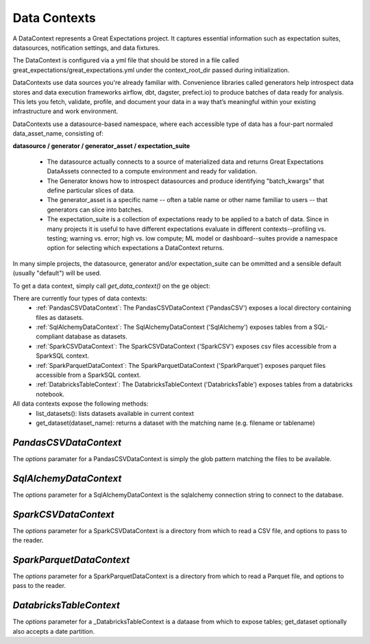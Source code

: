 .. _data_contexts:


================================================================================
Data Contexts
================================================================================

A DataContext represents a Great Expectations project. It captures essential information such as
expectation suites, datasources, notification settings, and data fixtures.

The DataContext is configured via a yml file that should be stored in a file called
great_expectations/great_expectations.yml under the context_root_dir passed during initialization.

DataContexts use data sources you're already familiar with. Convenience libraries called generators
help introspect data stores and data execution frameworks airflow, dbt, dagster, prefect.io) to produce
batches of data ready for analysis. This lets you fetch, validate, profile, and document your data in
a way that’s meaningful within your existing infrastructure and work environment.

DataContexts use a datasource-based namespace, where each accessible type of data has a four-part
normaled data_asset_name, consisting of:

**datasource / generator / generator_asset / expectation_suite**

  - The datasource actually connects to a source of materialized data and returns Great Expectations
    DataAssets connected to a compute environment and ready for validation.

  - The Generator knows how to introspect datasources and produce identifying "batch_kwargs" that define
    particular slices of data.

  - The generator_asset is a specific name -- often a table name or other name familiar to users -- that
    generators can slice into batches.

  - The expectation_suite is a collection of expectations ready to be applied to a batch of data. Since
    in many projects it is useful to have different expectations evaluate in different contexts--profiling 
    vs. testing; warning vs. error; high vs. low compute; ML model or dashboard--suites provide a namespace 
    option for selecting which expectations a DataContext returns.

In many simple projects, the datasource, generator and/or expectation_suite can be ommitted and a
sensible default (usually "default") will be used.

To get a data context, simply call `get_data_context()` on the ge object:




There are currently four types of data contexts:
  - :ref:`PandasCSVDataContext`: The PandasCSVDataContext ('PandasCSV') exposes a local directory containing files as datasets.
  - :ref:`SqlAlchemyDataContext`: The SqlAlchemyDataContext ('SqlAlchemy') exposes tables from a SQL-compliant database as datasets.
  - :ref:`SparkCSVDataContext`: The SparkCSVDataContext ('SparkCSV') exposes csv files accessible from a SparkSQL context.
  - :ref:`SparkParquetDataContext`: The SparkParquetDataContext ('SparkParquet') exposes parquet files accessible from a SparkSQL context.
  - :ref:`DatabricksTableContext`: The DatabricksTableContext ('DatabricksTable') exposes tables from a databricks notebook.

All data contexts expose the following methods:
  - list_datasets(): lists datasets available in current context
  - get_dataset(dataset_name): returns a dataset with the matching name (e.g. filename or tablename)

.. _PandasCSVDataContext:

`PandasCSVDataContext`
----------------------

The `options` paramater for a PandasCSVDataContext is simply the glob pattern matching the files to be available.


.. _SqlAlchemyDataContext:

`SqlAlchemyDataContext`
-----------------------

The `options` parameter for a SqlAlchemyDataContext is the sqlalchemy connection string to connect to the database.


.. _SparkCSVDataContext:

`SparkCSVDataContext`
---------------------

The `options` parameter for a SparkCSVDataContext is a directory from which to read a CSV file, and options to pass to the reader.


.. _SparkParquetDataContext:

`SparkParquetDataContext`
-------------------------

The `options` parameter for a SparkParquetDataContext is a directory from which to read a Parquet file, and options to pass to the reader.


.. _DatabricksTableContext:

`DatabricksTableContext`
---------------------

The `options` parameter for a _DatabricksTableContext is a dataase from which to expose tables; get_dataset optionally also accepts
a date partition.